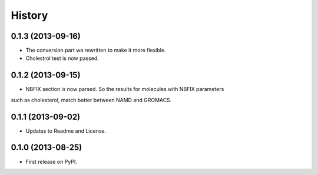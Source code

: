 .. :changelog:

History
-------

0.1.3 (2013-09-16)
++++++++++++++++++

* The conversion part wa rewritten to make it more flexible.
* Cholestrol test is now passed.


0.1.2 (2013-09-15)
++++++++++++++++++

* NBFIX section is now parsed. So the results for molecules with NBFIX parameters
such as cholesterol, match better between NAMD and GROMACS.


0.1.1 (2013-09-02)
++++++++++++++++++

* Updates to Readme and License.

0.1.0 (2013-08-25)
++++++++++++++++++

* First release on PyPI.
